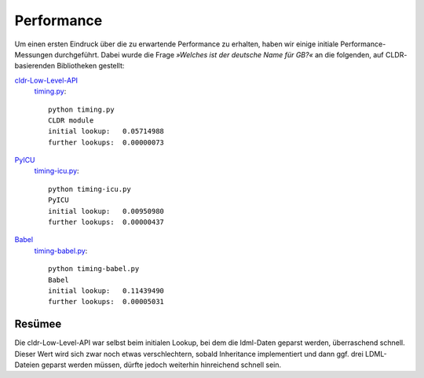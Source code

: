 Performance
===========

Um einen ersten Eindruck über die zu erwartende Performance zu erhalten, haben
wir einige initiale Performance-Messungen durchgeführt. Dabei wurde die Frage
*»Welches ist der deutsche Name für GB?«* an die folgenden, auf CLDR-
basierenden Bibliotheken gestellt: 

`cldr-Low-Level-API <http://www.pysprints.de/locale/cldr/low-level-api.html>`_
 `timing.py <https://bitbucket.org/loewis/cldr/src/6c176614e5b8/timing.py?at=default>`_::

  python timing.py
  CLDR module
  initial lookup:   0.05714988
  further lookups:  0.00000073

`PyICU <https://pypi.python.org/pypi/PyICU>`_
 `timing-icu.py <https://bitbucket.org/loewis/cldr/src/6c176614e5b84a81417e7c8c5a038b7df1531d06/timing-icu.py?at=default>`_::

  python timing-icu.py
  PyICU
  initial lookup:   0.00950980
  further lookups:  0.00000437

`Babel <http://babel.edgewall.org/>`_
 `timing-babel.py <https://bitbucket.org/loewis/cldr/src/6c176614e5b84a81417e7c8c5a038b7df1531d06/timing-babel.py?at=default>`_::

  python timing-babel.py
  Babel
  initial lookup:   0.11439490
  further lookups:  0.00005031

Resümee
-------

Die cldr-Low-Level-API war selbst beim initialen Lookup, bei dem die ldml-Daten
geparst werden, überraschend schnell. Dieser Wert wird sich zwar noch etwas
verschlechtern, sobald Inheritance implementiert und dann ggf. drei LDML-
Dateien geparst werden müssen, dürfte jedoch weiterhin hinreichend schnell
sein.

